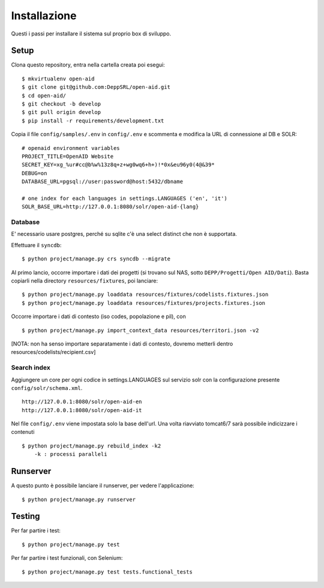 Installazione
=============

Questi i passi per installare il sistema sul proprio box di sviluppo.

Setup
-----

Clona questo repository, entra nella cartella creata poi esegui:

::

    $ mkvirtualenv open-aid
    $ git clone git@github.com:DeppSRL/open-aid.git
    $ cd open-aid/
    $ git checkout -b develop
    $ git pull origin develop
    $ pip install -r requirements/development.txt

Copia il file ``config/samples/.env`` in ``config/.env`` e scommenta e modifica la URL di connessione al DB e SOLR::

    # openaid environment variables
    PROJECT_TITLE=OpenAID Website
    SECRET_KEY=xg_%ur#cc@b%w%13z8q+z+wg0wq6+h+)!*0x&eu96y0(4@&39*
    DEBUG=on
    DATABASE_URL=pgsql://user:password@host:5432/dbname

    # one index for each languages in settings.LANGUAGES ('en', 'it')
    SOLR_BASE_URL=http://127.0.0.1:8080/solr/open-aid-{lang}

Database
~~~~~~~~

E' necessario usare postgres, perché su sqlite c'è una select distinct che non è supportata.

Effettuare il ``syncdb``::

    $ python project/manage.py crs syncdb --migrate

Al primo lancio, occorre importare i dati dei progetti (si trovano sul NAS, sotto ``DEPP/Progetti/Open AID/Dati``).
Basta copiarli nella directory ``resources/fixtures``, poi lanciare::

    $ python project/manage.py loaddata resources/fixtures/codelists.fixtures.json
    $ python project/manage.py loaddata resources/fixtures/projects.fixtures.json


Occorre importare i dati di contesto (iso codes, popolazione e pil), con ::

    $ python project/manage.py import_context_data resources/territori.json -v2

[NOTA: non ha senso importare separatamente i dati di contesto, dovremo metterli dentro resources/codelists/recipient.csv]

Search index
~~~~~~~~~~~~

Aggiungere un core per ogni codice  in settings.LANGUAGES sul servizio solr con la configurazione presente ``config/solr/schema.xml``. ::

    http://127.0.0.1:8080/solr/open-aid-en
    http://127.0.0.1:8080/solr/open-aid-it

Nel file ``config/.env`` viene impostata solo la base dell'url.
Una volta riavviato tomcat6/7 sarà possibile indicizzare i contenuti ::

    $ python project/manage.py rebuild_index -k2
        -k : processi paralleli

Runserver
---------

A questo punto è possibile lanciare il runserver, per vedere l'applicazione::

    $ python project/manage.py runserver


Testing
-------

Per far partire i test::

    $ python project/manage.py test

Per far partire i test funzionali, con Selenium::

    $ python project/manage.py test tests.functional_tests

